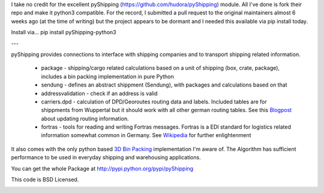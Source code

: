 I take no credit for the excellent pyShipping (https://github.com/hudora/pyShipping) module. All I've done is fork their repo and make it python3 compatible. For the record, I submitted a pull request to the original maintainers almost 6 weeks ago (at the time of writing) but the project appears to be dormant and I needed this available via pip install today.

Install via...
pip install pyShipping-python3

---

pyShipping provides connections to interface with shipping companies and to transport shipping related information.

 * package - shipping/cargo related calculations based on a unit of shipping (box, crate, package), includes
   a bin packing implementation in pure Python
 * sendung - defines an abstract shippment (Sendung), with packages and calculations based on that
 * addressvalidation - check if an address is valid
 * carriers.dpd - calculation of DPD/Georoutes routing data and labels. Included tables are for shippments from Wuppertal but it should work with all other german routing tables. See this Blogpost_ about updating routing information.
 * fortras - tools for reading and writing Fortras messages. Fortras is a EDI standard for logistics related information somewhat common in Germany. See Wikipedia_ for further enlightenment

.. _Wikipedia: http://de.wikipedia.org/wiki/Fortras
.. _Blogpost: https://cybernetics.hudora.biz/intern/wordpress/2010/09/dpd-routeninformationen-aktualisieren/

It also comes with the only python based `3D Bin Packing <http://www.cs.sunysb.edu/~algorith/files/bin-packing.shtml>`_ implementation I'm aware of. The Algorithm has sufficient performance to be used in everyday shipping and warehousing applications.

You can get the whole Package at http://pypi.python.org/pypi/pyShipping

This code is BSD Licensed.

.. image:: https://d2weczhvl823v0.cloudfront.net/hudora/pyshipping/trend.png
   :alt: Bitdeli badge
   :target: https://bitdeli.com/free


